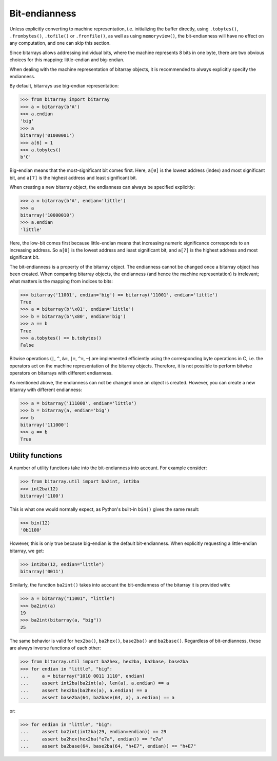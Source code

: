 Bit-endianness
==============

Unless explicitly converting to machine representation, i.e. initializing
the buffer directly, using ``.tobytes()``, ``.frombytes()``, ``.tofile()``
or ``.fromfile()``, as well as using ``memoryview()``, the bit-endianness
will have no effect on any computation, and one can skip this section.

Since bitarrays allows addressing individual bits, where the machine
represents 8 bits in one byte, there are two obvious choices for this
mapping: little-endian and big-endian.

When dealing with the machine representation of bitarray objects, it is
recommended to always explicitly specify the endianness.

By default, bitarrays use big-endian representation:

.. code-block:: python

    >>> from bitarray import bitarray
    >>> a = bitarray(b'A')
    >>> a.endian
    'big'
    >>> a
    bitarray('01000001')
    >>> a[6] = 1
    >>> a.tobytes()
    b'C'

Big-endian means that the most-significant bit comes first.
Here, ``a[0]`` is the lowest address (index) and most significant bit,
and ``a[7]`` is the highest address and least significant bit.

When creating a new bitarray object, the endianness can always be
specified explicitly:

.. code-block:: python

    >>> a = bitarray(b'A', endian='little')
    >>> a
    bitarray('10000010')
    >>> a.endian
    'little'

Here, the low-bit comes first because little-endian means that increasing
numeric significance corresponds to an increasing address.
So ``a[0]`` is the lowest address and least significant bit,
and ``a[7]`` is the highest address and most significant bit.

The bit-endianness is a property of the bitarray object.
The endianness cannot be changed once a bitarray object has been created.
When comparing bitarray objects, the endianness (and hence the machine
representation) is irrelevant; what matters is the mapping from indices
to bits:

.. code-block:: python

    >>> bitarray('11001', endian='big') == bitarray('11001', endian='little')
    True
    >>> a = bitarray(b'\x01', endian='little')
    >>> b = bitarray(b'\x80', endian='big')
    >>> a == b
    True
    >>> a.tobytes() == b.tobytes()
    False

Bitwise operations (``|``, ``^``, ``&=``, ``|=``, ``^=``, ``~``) are
implemented efficiently using the corresponding byte operations in C, i.e. the
operators act on the machine representation of the bitarray objects.
Therefore, it is not possible to perform bitwise operators on bitarrays
with different endianness.

As mentioned above, the endianness can not be changed once an object is
created.  However, you can create a new bitarray with different endianness:

.. code-block:: python

    >>> a = bitarray('111000', endian='little')
    >>> b = bitarray(a, endian='big')
    >>> b
    bitarray('111000')
    >>> a == b
    True


Utility functions
-----------------

A number of utility functions take into the bit-endianness into account.
For example consider:

.. code-block:: python

    >>> from bitarray.util import ba2int, int2ba
    >>> int2ba(12)
    bitarray('1100')

This is what one would normally expect, as Python's built-in ``bin()`` gives
the same result:

.. code-block:: python

    >>> bin(12)
    '0b1100'

However, this is only true because big-endian is the default bit-endianness.
When explicitly requesting a little-endian bitarray, we get:

.. code-block:: python

    >>> int2ba(12, endian="little")
    bitarray('0011')

Similarly, the function ``ba2int()`` takes into account the bit-endianness of
the bitarray it is provided with:

.. code-block:: python

    >>> a = bitarray("11001", "little")
    >>> ba2int(a)
    19
    >>> ba2int(bitarray(a, "big"))
    25

The same behavior is valid for ``hex2ba()``, ``ba2hex()``, ``base2ba()``
and ``ba2base()``.  Regardless of bit-endianness, these are always
inverse functions of each other:

.. code-block:: python

    >>> from bitarray.util import ba2hex, hex2ba, ba2base, base2ba
    >>> for endian in "little", "big":
    ...     a = bitarray("1010 0011 1110", endian)
    ...     assert int2ba(ba2int(a), len(a), a.endian) == a
    ...     assert hex2ba(ba2hex(a), a.endian) == a
    ...     assert base2ba(64, ba2base(64, a), a.endian) == a

or:

.. code-block:: python

    >>> for endian in "little", "big":
    ...     assert ba2int(int2ba(29, endian=endian)) == 29
    ...     assert ba2hex(hex2ba("e7a", endian)) == "e7a"
    ...     assert ba2base(64, base2ba(64, "h+E7", endian)) == "h+E7"

